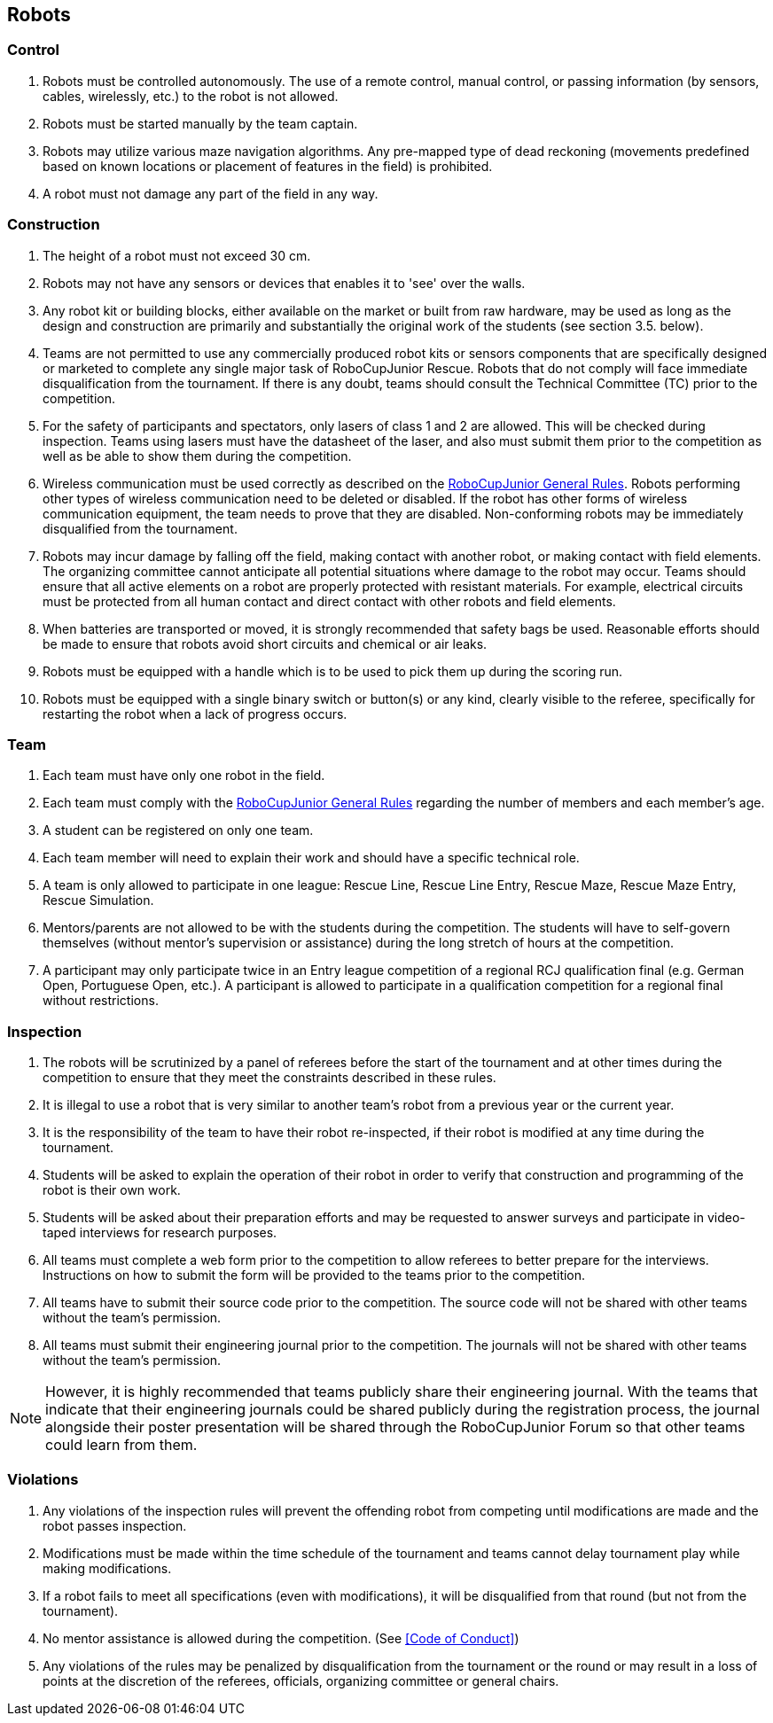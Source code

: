 == Robots

=== Control

. Robots must be controlled autonomously. The use of a remote control, manual control, or passing information (by sensors, cables, wirelessly, etc.) to the robot is not allowed.

. Robots must be started manually by the team captain.

. Robots may utilize various maze navigation algorithms. Any pre-mapped type of dead reckoning (movements predefined based on known locations or placement of features in the field) is prohibited.

. A robot must not damage any part of the field in any way.

=== Construction

. The height of a robot must not exceed 30 cm.

. Robots may not have any sensors or devices that enables it to 'see' over the walls.

. Any robot kit or building blocks, either available on the market or built from raw hardware, may be used as long as the design and construction are primarily and substantially the original work of the students (see section 3.5. below).

. Teams are not permitted to use any commercially produced robot kits or sensors components that are specifically designed or marketed to complete any single major task of RoboCupJunior Rescue. Robots that do not comply will face immediate disqualification from the tournament. If there is any doubt, teams should consult the Technical Committee (TC) prior to the competition.

. For the safety of participants and spectators, only lasers of class 1 and 2 are allowed. This will be checked during inspection. Teams using lasers must have the datasheet of the laser, and also must  submit them prior to the competition as well as be able to show them during the competition.

. Wireless communication must be used correctly as described on the https://junior.robocup.org/robocupjunior-general-rules/[RoboCupJunior General Rules]. Robots performing other types of wireless communication need to be deleted or disabled. If the robot  has other forms of wireless communication equipment, the team needs to prove that they are
disabled. Non-conforming robots may be immediately disqualified from the tournament.

. Robots may incur damage by falling off the field, making contact with another robot, or making contact with field elements.  The organizing committee cannot anticipate all potential situations where damage to the robot may occur. Teams should ensure that all active elements on a robot are properly protected with resistant materials. For example, electrical circuits must be protected from all human contact and direct contact with other robots and field elements.

. When batteries are transported or moved, it is strongly recommended that safety bags be used. Reasonable efforts should be made to ensure that robots avoid short circuits and chemical or air leaks.

. Robots must be equipped with a handle which is to be used to pick them up during the scoring run.

. Robots must be equipped with a single binary switch or button(s) or any kind, clearly visible to the referee, specifically for restarting the robot when a lack of progress occurs.

=== Team

. Each team must have only one robot in the field.

. Each team must comply with the https://junior.robocup.org/robocupjunior-general-rules/[RoboCupJunior General Rules] regarding the number of members and each member’s age.

. A student can be registered on only one team.

. Each team member will need to explain their work and should have a specific technical role.

. A team is only allowed to participate in one league: Rescue Line, Rescue Line Entry, Rescue Maze, Rescue Maze Entry, Rescue Simulation.

. Mentors/parents are not allowed to be with the students during the competition. The students will have to self-govern themselves (without mentor's supervision or assistance) during the long stretch of hours at the competition.

. A participant may only participate twice in an Entry league competition of a regional RCJ qualification final (e.g. German Open, Portuguese Open, etc.). A participant is allowed to participate in a qualification competition for a regional final without restrictions. 

=== Inspection

. The robots will be scrutinized by a panel of referees before the start of the tournament and at other times during the competition to ensure that they meet the constraints described in these rules.

. It is illegal to use a robot that is very similar to another team’s robot from a previous year or the current year.

. It is the responsibility of the team to have their robot re-inspected, if their robot is modified at any time during the tournament.

. Students will be asked to explain the operation of their robot in order to verify that construction and programming of the robot is their own work.

. Students will be asked about their preparation efforts and may be requested to answer surveys and participate in video-taped interviews for research purposes.

. All teams must complete a web form prior to the competition to allow referees to better prepare for the interviews. Instructions on how to submit the form will be provided to the teams prior to the competition.

. All teams have to submit their source code prior to the competition. The source code will not be shared with other teams without the team’s permission.

. All teams must submit their engineering journal prior to the competition. The journals will not be shared with other teams without the team’s permission.

NOTE:  However, it is highly recommended that teams publicly share their engineering journal. With the teams that indicate that their engineering journals could be shared publicly during the registration process, the journal alongside their poster presentation will be shared through the RoboCupJunior Forum so that other teams could learn from them.


=== Violations

. Any violations of the inspection rules will prevent the offending robot from competing until modifications are made and the robot passes inspection.

. Modifications must be made within the time schedule of the tournament and teams cannot delay tournament play while making modifications.

. If a robot fails to meet all specifications (even with modifications), it will be disqualified from that round (but not from the tournament).

. No mentor assistance is allowed during the competition. (See <<Code of Conduct>>)

. Any violations of the rules may be penalized by disqualification from the tournament or the round or may result in a loss of points at the discretion of the referees, officials, organizing committee or general chairs.
